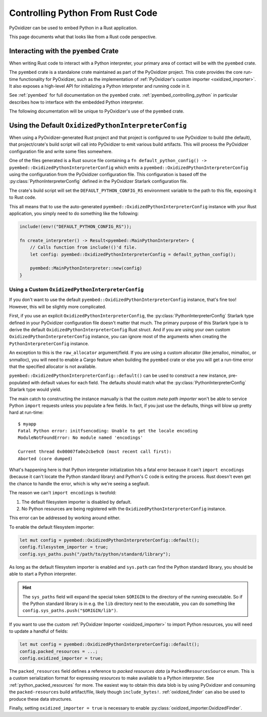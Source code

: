 .. py:currentmodule:: starlark_pyoxidizer

.. _rust_rust_code:

=================================
Controlling Python From Rust Code
=================================

PyOxidizer can be used to embed Python in a Rust application.

This page documents what that looks like from a Rust code perspective.

Interacting with the ``pyembed`` Crate
======================================

When writing Rust code to interact with a Python interpreter, your
primary area of contact will be with the ``pyembed`` crate.

The ``pyembed`` crate is a standalone crate maintained as part of the
PyOxidizer project. This crate provides the core run-time functionality
for PyOxidizer, such as the implementation of
:ref:`PyOxidizer's custom importer <oxidized_importer>`. It also exposes
a high-level API for initializing a Python interpreter and running code
in it.

See :ref:`pyembed` for full documentation on the ``pyembed`` crate.
:ref:`pyembed_controlling_python` in particular describes how to interface
with the embedded Python interpreter.

The following documentation will be unique to PyOxidizer's use of the
``pyembed`` crate.

Using the Default ``OxidizedPythonInterpreterConfig``
=====================================================

When using a PyOxidizer-generated Rust project and that project is configured
to use PyOxidizer to build (the default), that project/crate's build script
will call into PyOxidizer to emit various build artifacts. This will process
the PyOxidizer configuration file and write some files somewhere.

One of the files generated is a Rust source file containing a
``fn default_python_config() -> pyembed::OxidizedPythonInterpreterConfig`` which
emits a ``pyembed::OxidizedPythonInterpreterConfig`` using the configuration
from the PyOxidizer configuration file. This configuration is based off the
:py:class:`PythonInterpreterConfig` defined in the PyOxidizer Starlark
configuration file.

The crate's build script will set the ``DEFAULT_PYTHON_CONFIG_RS``
environment variable to the path to this file, exposing it to Rust code.

This all means that to use the auto-generated
``pyembed::OxidizedPythonInterpreterConfig`` instance with your Rust application,
you simply need to do something like the following:

.. code-block:: rust

   include!(env!("DEFAULT_PYTHON_CONFIG_RS"));

   fn create_interpreter() -> Result<pyembed::MainPythonInterpreter> {
       // Calls function from include!()'d file.
       let config: pyembed::OxidizedPythonInterpreterConfig = default_python_config();

       pyembed::MainPythonInterpreter::new(config)
   }

Using a Custom ``OxidizedPythonInterpreterConfig``
--------------------------------------------------

If you don't want to use the default
``pyembed::OxidizedPythonInterpreterConfig`` instance, that's fine too! However,
this will be slightly more complicated.

First, if you use an explicit ``OxidizedPythonInterpreterConfig``, the
:py:class:`PythonInterpreterConfig` Starlark
type defined in your PyOxidizer configuration file doesn't matter that much.
The primary purpose of this Starlark type is to derive the default
``OxidizedPythonInterpreterConfig`` Rust struct. And if you are using your own
custom ``OxidizedPythonInterpreterConfig`` instance, you can ignore most of the
arguments when creating the ``PythonInterpreterConfig`` instance.

An exception to this is the ``raw_allocator`` argument/field. If you
are using a custom allocator (like jemalloc, mimalloc, or snmalloc), you will need
to enable a Cargo feature when building the ``pyembed`` crate or else you will get
a run-time error that the specified allocator is not available.

``pyembed::OxidizedPythonInterpreterConfig::default()`` can be used to
construct a new instance, pre-populated with default values for each field.
The defaults should match what the :py:class:`PythonInterpreterConfig`
Starlark type would yield.

The main catch to constructing the instance manually is that the custom
*meta path importer* won't be able to service Python ``import`` requests
unless you populate a few fields. In fact, if you just use the defaults,
things will blow up pretty hard at run-time::

   $ myapp
   Fatal Python error: initfsencoding: Unable to get the locale encoding
   ModuleNotFoundError: No module named 'encodings'

   Current thread 0x00007fa0e2cbe9c0 (most recent call first):
   Aborted (core dumped)

What's happening here is that Python interpreter initialization hits a fatal
error because it can't ``import encodings`` (because it can't locate the
Python standard library) and Python's C code is exiting the process. Rust
doesn't even get the chance to handle the error, which is why we're seeing
a segfault.

The reason we can't ``import encodings`` is twofold:

1. The default filesystem importer is disabled by default.
2. No Python resources are being registered with the
   ``OxidizedPythonInterpreterConfig`` instance.

This error can be addressed by working around either.

To enable the default filesystem importer:

.. code-block:: rust

   let mut config = pyembed::OxidizedPythonInterpreterConfig::default();
   config.filesystem_importer = true;
   config.sys_paths.push("/path/to/python/standard/library");

As long as the default filesystem importer is enabled and ``sys.path``
can find the Python standard library, you should be able to
start a Python interpreter.

.. hint::

   The ``sys_paths`` field will expand the special token ``$ORIGIN`` to the
   directory of the running executable. So if the Python standard library is
   in e.g. the ``lib`` directory next to the executable, you can do something
   like ``config.sys_paths.push("$ORIGIN/lib")``.

If you want to use the custom :ref:`PyOxidizer Importer <oxidized_importer>`
to import Python resources, you will need to update a handful of fields:

.. code-block:: rust

   let mut config = pyembed::OxidizedPythonInterpreterConfig::default();
   config.packed_resources = ...;
   config.oxidized_importer = true;

The ``packed_resources`` field defines a reference to *packed resources
data* (a ``PackedResourcesSource`` enum. This is a custom serialization
format for expressing *resources* to make available to a Python interpreter. See
:ref:`python_packed_resources` for more. The easiest way to obtain this
data blob is by using PyOxidizer and consuming the ``packed-resources``
build artifact/file, likely though ``include_bytes!``.
:ref:`oxidized_finder` can also be used to produce these data structures.

Finally, setting ``oxidized_importer = true`` is necessary to enable
:py:class:`oxidized_importer.OxidizedFinder`.
